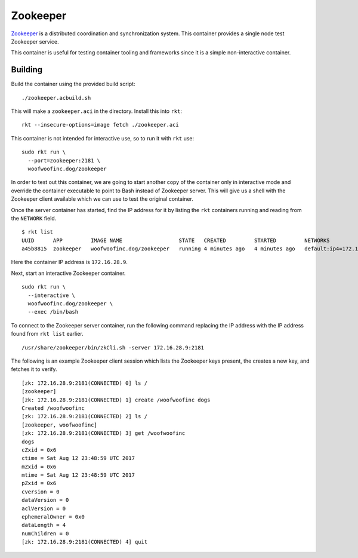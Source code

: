 Zookeeper
=========
Zookeeper_ is a distributed coordination and synchronization system. This
container provides a single node test Zookeeper service.

.. _Zookeeper: https://zookeeper.apache.org

This container is useful for testing container tooling and frameworks since it
is a simple non-interactive container.


Building
--------
Build the container using the provided build script:

::

    ./zookeeper.acbuild.sh

This will make a ``zookeeper.aci`` in the directory. Install this into ``rkt``:

::

    rkt --insecure-options=image fetch ./zookeeper.aci

This container is not intended for interactive use, so to run it with ``rkt``
use:

::

    sudo rkt run \
      --port=zookeeper:2181 \
      woofwoofinc.dog/zookeeper

In order to test out this container, we are going to start another copy of the
container only in interactive mode and override the container executable to
point to Bash instead of Zookeeper server. This will give us a shell with the
Zookeeper client available which we can use to test the original container.

Once the server container has started, find the IP address for it by listing
the ``rkt`` containers running and reading from the ``NETWORK`` field.

::

    $ rkt list
    UUID      APP         IMAGE NAME                  STATE   CREATED         STARTED         NETWORKS
    a45b8815  zookeeper   woofwoofinc.dog/zookeeper   running 4 minutes ago   4 minutes ago   default:ip4=172.16.28.9

Here the container IP address is ``172.16.28.9``.

Next, start an interactive Zookeeper container.

::

    sudo rkt run \
      --interactive \
      woofwoofinc.dog/zookeeper \
      --exec /bin/bash

To connect to the Zookeeper server container, run the following command
replacing the IP address with the IP address found from ``rkt list`` earlier.

::

    /usr/share/zookeeper/bin/zkCli.sh -server 172.16.28.9:2181

The following is an example Zookeeper client session which lists the Zookeeper
keys present, the creates a new key, and fetches it to verify.

::

    [zk: 172.16.28.9:2181(CONNECTED) 0] ls /
    [zookeeper]
    [zk: 172.16.28.9:2181(CONNECTED) 1] create /woofwoofinc dogs
    Created /woofwoofinc
    [zk: 172.16.28.9:2181(CONNECTED) 2] ls /
    [zookeeper, woofwoofinc]
    [zk: 172.16.28.9:2181(CONNECTED) 3] get /woofwoofinc
    dogs
    cZxid = 0x6
    ctime = Sat Aug 12 23:48:59 UTC 2017
    mZxid = 0x6
    mtime = Sat Aug 12 23:48:59 UTC 2017
    pZxid = 0x6
    cversion = 0
    dataVersion = 0
    aclVersion = 0
    ephemeralOwner = 0x0
    dataLength = 4
    numChildren = 0
    [zk: 172.16.28.9:2181(CONNECTED) 4] quit
